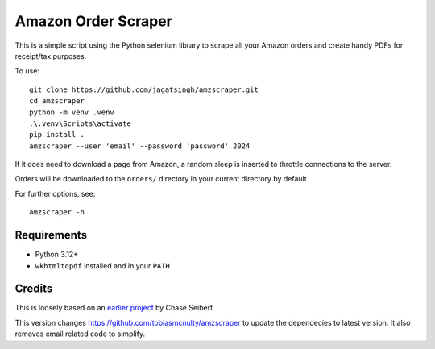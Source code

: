 Amazon Order Scraper
====================

This is a simple script using the Python selenium library to scrape all your Amazon
orders and create handy PDFs for receipt/tax purposes.

To use::

    git clone https://github.com/jagatsingh/amzscraper.git
    cd amzscraper
    python -m venv .venv
    .\.venv\Scripts\activate
    pip install .
    amzscraper --user 'email' --password 'password' 2024

If it does need to download a page from Amazon, a random sleep is inserted to throttle
connections to the server.

Orders will be downloaded to the ``orders/`` directory in your current directory by
default

For further options, see::

    amzscraper -h

Requirements
------------

* Python 3.12+
* ``wkhtmltopdf`` installed and in your ``PATH``

Credits
-------

This is loosely based on an `earlier project <http://chase-seibert.github.io/blog/2011/01/15/backup-your-amazon-order-history-with-python.html>`_
by Chase Seibert.

This version changes https://github.com/tobiasmcnulty/amzscraper to update the dependecies to latest version. It also
removes email related code to simplify.
